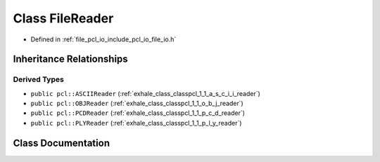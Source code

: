 .. _exhale_class_classpcl_1_1_file_reader:

Class FileReader
================

- Defined in :ref:`file_pcl_io_include_pcl_io_file_io.h`


Inheritance Relationships
-------------------------

Derived Types
*************

- ``public pcl::ASCIIReader`` (:ref:`exhale_class_classpcl_1_1_a_s_c_i_i_reader`)
- ``public pcl::OBJReader`` (:ref:`exhale_class_classpcl_1_1_o_b_j_reader`)
- ``public pcl::PCDReader`` (:ref:`exhale_class_classpcl_1_1_p_c_d_reader`)
- ``public pcl::PLYReader`` (:ref:`exhale_class_classpcl_1_1_p_l_y_reader`)


Class Documentation
-------------------


.. doxygenclass:: pcl::FileReader
   :members:
   :protected-members:
   :undoc-members: